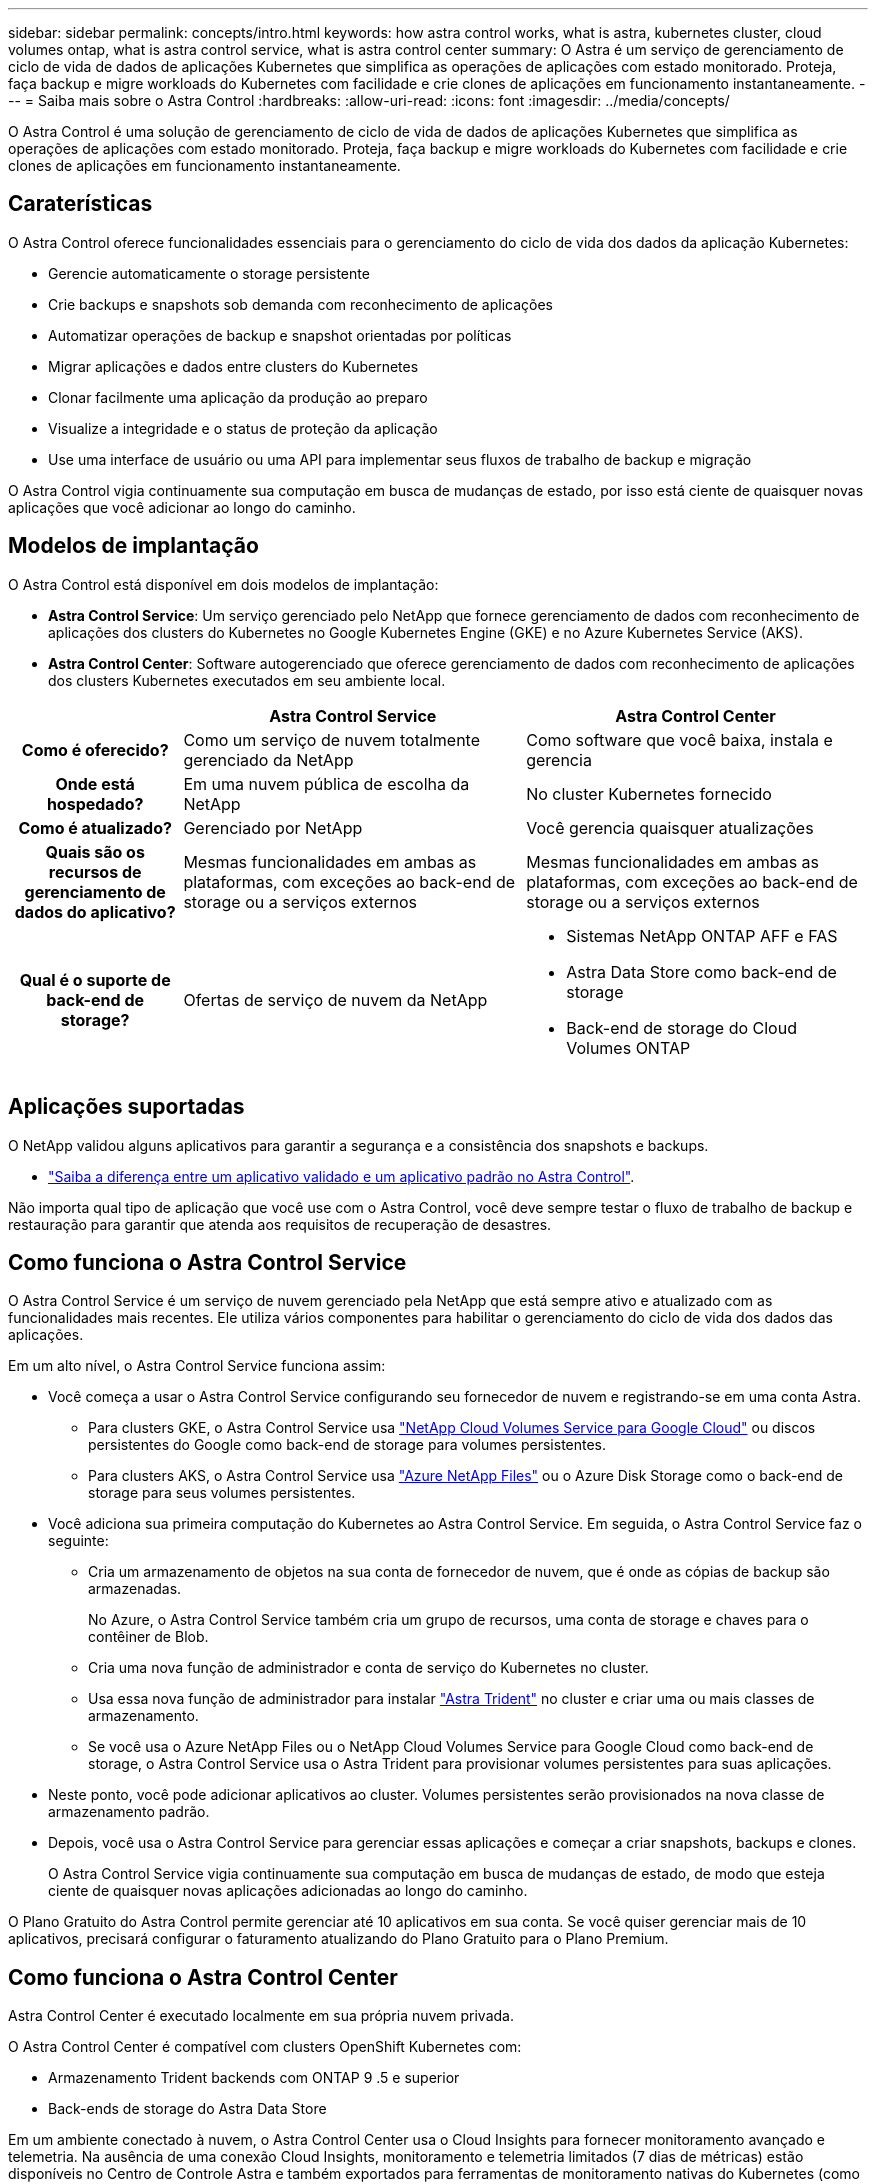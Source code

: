 ---
sidebar: sidebar 
permalink: concepts/intro.html 
keywords: how astra control works, what is astra, kubernetes cluster, cloud volumes ontap, what is astra control service, what is astra control center 
summary: O Astra é um serviço de gerenciamento de ciclo de vida de dados de aplicações Kubernetes que simplifica as operações de aplicações com estado monitorado. Proteja, faça backup e migre workloads do Kubernetes com facilidade e crie clones de aplicações em funcionamento instantaneamente. 
---
= Saiba mais sobre o Astra Control
:hardbreaks:
:allow-uri-read: 
:icons: font
:imagesdir: ../media/concepts/


O Astra Control é uma solução de gerenciamento de ciclo de vida de dados de aplicações Kubernetes que simplifica as operações de aplicações com estado monitorado. Proteja, faça backup e migre workloads do Kubernetes com facilidade e crie clones de aplicações em funcionamento instantaneamente.



== Caraterísticas

O Astra Control oferece funcionalidades essenciais para o gerenciamento do ciclo de vida dos dados da aplicação Kubernetes:

* Gerencie automaticamente o storage persistente
* Crie backups e snapshots sob demanda com reconhecimento de aplicações
* Automatizar operações de backup e snapshot orientadas por políticas
* Migrar aplicações e dados entre clusters do Kubernetes
* Clonar facilmente uma aplicação da produção ao preparo
* Visualize a integridade e o status de proteção da aplicação
* Use uma interface de usuário ou uma API para implementar seus fluxos de trabalho de backup e migração


O Astra Control vigia continuamente sua computação em busca de mudanças de estado, por isso está ciente de quaisquer novas aplicações que você adicionar ao longo do caminho.



== Modelos de implantação

O Astra Control está disponível em dois modelos de implantação:

* *Astra Control Service*: Um serviço gerenciado pelo NetApp que fornece gerenciamento de dados com reconhecimento de aplicações dos clusters do Kubernetes no Google Kubernetes Engine (GKE) e no Azure Kubernetes Service (AKS).
* *Astra Control Center*: Software autogerenciado que oferece gerenciamento de dados com reconhecimento de aplicações dos clusters Kubernetes executados em seu ambiente local.


[cols="1h,2d,2a"]
|===
|  | Astra Control Service | Astra Control Center 


| Como é oferecido? | Como um serviço de nuvem totalmente gerenciado da NetApp  a| 
Como software que você baixa, instala e gerencia



| Onde está hospedado? | Em uma nuvem pública de escolha da NetApp  a| 
No cluster Kubernetes fornecido



| Como é atualizado? | Gerenciado por NetApp  a| 
Você gerencia quaisquer atualizações



| Quais são os recursos de gerenciamento de dados do aplicativo? | Mesmas funcionalidades em ambas as plataformas, com exceções ao back-end de storage ou a serviços externos  a| 
Mesmas funcionalidades em ambas as plataformas, com exceções ao back-end de storage ou a serviços externos



| Qual é o suporte de back-end de storage? | Ofertas de serviço de nuvem da NetApp  a| 
* Sistemas NetApp ONTAP AFF e FAS
* Astra Data Store como back-end de storage
* Back-end de storage do Cloud Volumes ONTAP


|===


== Aplicações suportadas

O NetApp validou alguns aplicativos para garantir a segurança e a consistência dos snapshots e backups.

* link:../concepts/validated-vs-standard.html#validated-apps["Saiba a diferença entre um aplicativo validado e um aplicativo padrão no Astra Control"^].


Não importa qual tipo de aplicação que você use com o Astra Control, você deve sempre testar o fluxo de trabalho de backup e restauração para garantir que atenda aos requisitos de recuperação de desastres.



== Como funciona o Astra Control Service

O Astra Control Service é um serviço de nuvem gerenciado pela NetApp que está sempre ativo e atualizado com as funcionalidades mais recentes. Ele utiliza vários componentes para habilitar o gerenciamento do ciclo de vida dos dados das aplicações.

Em um alto nível, o Astra Control Service funciona assim:

* Você começa a usar o Astra Control Service configurando seu fornecedor de nuvem e registrando-se em uma conta Astra.
+
** Para clusters GKE, o Astra Control Service usa https://cloud.netapp.com/cloud-volumes-service-for-gcp["NetApp Cloud Volumes Service para Google Cloud"^] ou discos persistentes do Google como back-end de storage para volumes persistentes.
** Para clusters AKS, o Astra Control Service usa https://cloud.netapp.com/azure-netapp-files["Azure NetApp Files"^] ou o Azure Disk Storage como o back-end de storage para seus volumes persistentes.


* Você adiciona sua primeira computação do Kubernetes ao Astra Control Service. Em seguida, o Astra Control Service faz o seguinte:
+
** Cria um armazenamento de objetos na sua conta de fornecedor de nuvem, que é onde as cópias de backup são armazenadas.
+
No Azure, o Astra Control Service também cria um grupo de recursos, uma conta de storage e chaves para o contêiner de Blob.

** Cria uma nova função de administrador e conta de serviço do Kubernetes no cluster.
** Usa essa nova função de administrador para instalar https://docs.netapp.com/us-en/trident/index.html["Astra Trident"^] no cluster e criar uma ou mais classes de armazenamento.
** Se você usa o Azure NetApp Files ou o NetApp Cloud Volumes Service para Google Cloud como back-end de storage, o Astra Control Service usa o Astra Trident para provisionar volumes persistentes para suas aplicações.


* Neste ponto, você pode adicionar aplicativos ao cluster. Volumes persistentes serão provisionados na nova classe de armazenamento padrão.
* Depois, você usa o Astra Control Service para gerenciar essas aplicações e começar a criar snapshots, backups e clones.
+
O Astra Control Service vigia continuamente sua computação em busca de mudanças de estado, de modo que esteja ciente de quaisquer novas aplicações adicionadas ao longo do caminho.



O Plano Gratuito do Astra Control permite gerenciar até 10 aplicativos em sua conta. Se você quiser gerenciar mais de 10 aplicativos, precisará configurar o faturamento atualizando do Plano Gratuito para o Plano Premium.



== Como funciona o Astra Control Center

Astra Control Center é executado localmente em sua própria nuvem privada.

O Astra Control Center é compatível com clusters OpenShift Kubernetes com:

* Armazenamento Trident backends com ONTAP 9 .5 e superior
* Back-ends de storage do Astra Data Store


Em um ambiente conectado à nuvem, o Astra Control Center usa o Cloud Insights para fornecer monitoramento avançado e telemetria. Na ausência de uma conexão Cloud Insights, monitoramento e telemetria limitados (7 dias de métricas) estão disponíveis no Centro de Controle Astra e também exportados para ferramentas de monitoramento nativas do Kubernetes (como Prometheus e Grafana) por meio de pontos finais de métricas abertas.

O Astra Control Center é totalmente integrado ao ecossistema de consultores digitais da AutoSupport e Active IQ (também conhecido como consultor digital) para fornecer aos usuários e ao suporte da NetApp informações de solução de problemas e uso.

Você pode experimentar o Astra Control Center usando uma licença de avaliação de 90 dias. A versão de avaliação é suportada por meio de opções de e-mail e comunidade (canal Slack). Além disso, você tem acesso a artigos e documentação da base de conhecimento a partir do painel de suporte do produto.

Para instalar e usar o Astra Control Center, você precisará atender a determinados https://docs.netapp.com/us-en/astra-control-center/get-started/requirements.html["requisitos"].

Em um alto nível, o Astra Control Center funciona assim:

* Você instala o Astra Control Center em seu ambiente local. Saiba mais sobre como https://docs.netapp.com/us-en/astra-control-center/get-started/install_acc.html["Instale o Astra Control Center"] .
* Você conclui algumas tarefas de configuração, como estas:
+
** Configure o licenciamento.
** Adicione o primeiro cluster.
** Adicione o back-end de storage descoberto quando você adicionou o cluster.
** Adicione um bucket do armazenamento de objetos que armazenará os backups do aplicativo.




Saiba mais sobre como https://docs.netapp.com/us-en/astra-control-center/get-started/setup_overview.html["Configure o Astra Control Center"] .

O Astra Control Center faz o seguinte:

* Descobre detalhes sobre os clusters gerenciados do Kubernetes.
* Descobre a configuração do armazenamento de dados Astra Trident ou Astra nos clusters que você escolher gerenciar e permite monitorar os back-ends de storage.
* Descobre aplicações nesses clusters e permite-lhe gerir e proteger as aplicações.


Você pode adicionar aplicativos ao cluster. Ou, se você já tiver algumas aplicações no cluster sendo gerenciado, poderá usar o Astra Control Center para detectá-las e gerenciá-las. Depois, use o Astra Control Center para criar snapshots, backups e clones.



== Para mais informações

* https://docs.netapp.com/us-en/astra/index.html["Documentação do Astra Control Service"^]
* https://docs.netapp.com/us-en/astra-control-center/index.html["Documentação do Astra Control Center"^]
* https://docs.netapp.com/us-en/astra-data-store/index.html["Documentação do Astra Data Store"]
* https://docs.netapp.com/us-en/trident/index.html["Documentação do Astra Trident"^]
* https://docs.netapp.com/us-en/astra-automation-2204/index.html["Use a API Astra Control"^]
* https://docs.netapp.com/us-en/cloudinsights/["Documentação do Cloud Insights"^]
* https://docs.netapp.com/us-en/ontap/index.html["Documentação do ONTAP"^]

